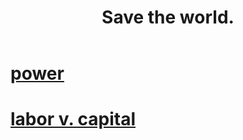 :PROPERTIES:
:ID:       eb4f95a0-22ac-4f8a-a149-5c1cd569db3c
:END:
#+title: Save the world.
* [[id:b9775088-1bd9-490f-a062-c6cfd189b65d][power]]
* [[id:4dc21a1a-cf5d-48d9-9297-05af7c7618e5][labor v. capital]]
